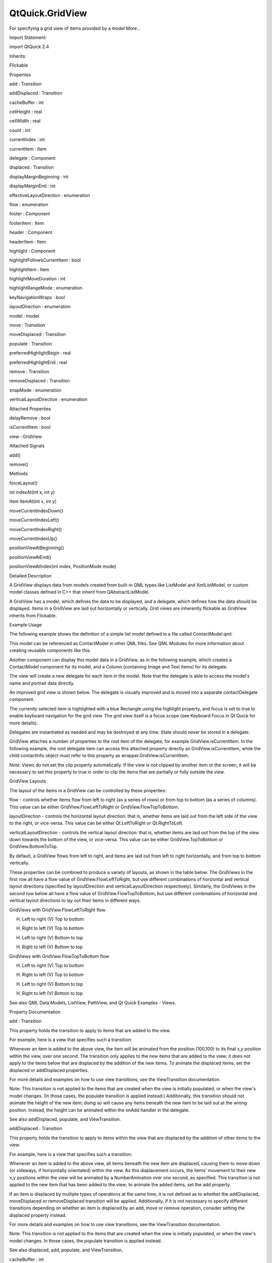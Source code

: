 QtQuick.GridView
================

.. raw:: html

   <p>

For specifying a grid view of items provided by a model More...

.. raw:: html

   </p>

.. raw:: html

   <!-- @@@GridView -->

.. raw:: html

   <table class="alignedsummary">

.. raw:: html

   <tr>

.. raw:: html

   <td class="memItemLeft rightAlign topAlign">

Import Statement:

.. raw:: html

   </td>

.. raw:: html

   <td class="memItemRight bottomAlign">

import QtQuick 2.4

.. raw:: html

   </td>

.. raw:: html

   </tr>

.. raw:: html

   <tr>

.. raw:: html

   <td class="memItemLeft rightAlign topAlign">

Inherits:

.. raw:: html

   </td>

.. raw:: html

   <td class="memItemRight bottomAlign">

.. raw:: html

   <p>

Flickable

.. raw:: html

   </p>

.. raw:: html

   </td>

.. raw:: html

   </tr>

.. raw:: html

   </table>

.. raw:: html

   <ul>

.. raw:: html

   </ul>

.. raw:: html

   <h2 id="properties">

Properties

.. raw:: html

   </h2>

.. raw:: html

   <ul>

.. raw:: html

   <li class="fn">

add : Transition

.. raw:: html

   </li>

.. raw:: html

   <li class="fn">

addDisplaced : Transition

.. raw:: html

   </li>

.. raw:: html

   <li class="fn">

cacheBuffer : int

.. raw:: html

   </li>

.. raw:: html

   <li class="fn">

cellHeight : real

.. raw:: html

   </li>

.. raw:: html

   <li class="fn">

cellWidth : real

.. raw:: html

   </li>

.. raw:: html

   <li class="fn">

count : int

.. raw:: html

   </li>

.. raw:: html

   <li class="fn">

currentIndex : int

.. raw:: html

   </li>

.. raw:: html

   <li class="fn">

currentItem : Item

.. raw:: html

   </li>

.. raw:: html

   <li class="fn">

delegate : Component

.. raw:: html

   </li>

.. raw:: html

   <li class="fn">

displaced : Transition

.. raw:: html

   </li>

.. raw:: html

   <li class="fn">

displayMarginBeginning : int

.. raw:: html

   </li>

.. raw:: html

   <li class="fn">

displayMarginEnd : int

.. raw:: html

   </li>

.. raw:: html

   <li class="fn">

effectiveLayoutDirection : enumeration

.. raw:: html

   </li>

.. raw:: html

   <li class="fn">

flow : enumeration

.. raw:: html

   </li>

.. raw:: html

   <li class="fn">

footer : Component

.. raw:: html

   </li>

.. raw:: html

   <li class="fn">

footerItem : Item

.. raw:: html

   </li>

.. raw:: html

   <li class="fn">

header : Component

.. raw:: html

   </li>

.. raw:: html

   <li class="fn">

headerItem : Item

.. raw:: html

   </li>

.. raw:: html

   <li class="fn">

highlight : Component

.. raw:: html

   </li>

.. raw:: html

   <li class="fn">

highlightFollowsCurrentItem : bool

.. raw:: html

   </li>

.. raw:: html

   <li class="fn">

highlightItem : Item

.. raw:: html

   </li>

.. raw:: html

   <li class="fn">

highlightMoveDuration : int

.. raw:: html

   </li>

.. raw:: html

   <li class="fn">

highlightRangeMode : enumeration

.. raw:: html

   </li>

.. raw:: html

   <li class="fn">

keyNavigationWraps : bool

.. raw:: html

   </li>

.. raw:: html

   <li class="fn">

layoutDirection : enumeration

.. raw:: html

   </li>

.. raw:: html

   <li class="fn">

model : model

.. raw:: html

   </li>

.. raw:: html

   <li class="fn">

move : Transition

.. raw:: html

   </li>

.. raw:: html

   <li class="fn">

moveDisplaced : Transition

.. raw:: html

   </li>

.. raw:: html

   <li class="fn">

populate : Transition

.. raw:: html

   </li>

.. raw:: html

   <li class="fn">

preferredHighlightBegin : real

.. raw:: html

   </li>

.. raw:: html

   <li class="fn">

preferredHighlightEnd : real

.. raw:: html

   </li>

.. raw:: html

   <li class="fn">

remove : Transition

.. raw:: html

   </li>

.. raw:: html

   <li class="fn">

removeDisplaced : Transition

.. raw:: html

   </li>

.. raw:: html

   <li class="fn">

snapMode : enumeration

.. raw:: html

   </li>

.. raw:: html

   <li class="fn">

verticalLayoutDirection : enumeration

.. raw:: html

   </li>

.. raw:: html

   </ul>

.. raw:: html

   <h2 id="attached-properties">

Attached Properties

.. raw:: html

   </h2>

.. raw:: html

   <ul>

.. raw:: html

   <li class="fn">

delayRemove : bool

.. raw:: html

   </li>

.. raw:: html

   <li class="fn">

isCurrentItem : bool

.. raw:: html

   </li>

.. raw:: html

   <li class="fn">

view : GridView

.. raw:: html

   </li>

.. raw:: html

   </ul>

.. raw:: html

   <h2 id="attached-signals">

Attached Signals

.. raw:: html

   </h2>

.. raw:: html

   <ul>

.. raw:: html

   <li class="fn">

add()

.. raw:: html

   </li>

.. raw:: html

   <li class="fn">

remove()

.. raw:: html

   </li>

.. raw:: html

   </ul>

.. raw:: html

   <h2 id="methods">

Methods

.. raw:: html

   </h2>

.. raw:: html

   <ul>

.. raw:: html

   <li class="fn">

forceLayout()

.. raw:: html

   </li>

.. raw:: html

   <li class="fn">

int indexAt(int x, int y)

.. raw:: html

   </li>

.. raw:: html

   <li class="fn">

Item itemAt(int x, int y)

.. raw:: html

   </li>

.. raw:: html

   <li class="fn">

moveCurrentIndexDown()

.. raw:: html

   </li>

.. raw:: html

   <li class="fn">

moveCurrentIndexLeft()

.. raw:: html

   </li>

.. raw:: html

   <li class="fn">

moveCurrentIndexRight()

.. raw:: html

   </li>

.. raw:: html

   <li class="fn">

moveCurrentIndexUp()

.. raw:: html

   </li>

.. raw:: html

   <li class="fn">

positionViewAtBeginning()

.. raw:: html

   </li>

.. raw:: html

   <li class="fn">

positionViewAtEnd()

.. raw:: html

   </li>

.. raw:: html

   <li class="fn">

positionViewAtIndex(int index, PositionMode mode)

.. raw:: html

   </li>

.. raw:: html

   </ul>

.. raw:: html

   <!-- $$$GridView-description -->

.. raw:: html

   <h2 id="details">

Detailed Description

.. raw:: html

   </h2>

.. raw:: html

   </p>

.. raw:: html

   <p>

A GridView displays data from models created from built-in QML types
like ListModel and XmlListModel, or custom model classes defined in C++
that inherit from QAbstractListModel.

.. raw:: html

   </p>

.. raw:: html

   <p>

A GridView has a model, which defines the data to be displayed, and a
delegate, which defines how the data should be displayed. Items in a
GridView are laid out horizontally or vertically. Grid views are
inherently flickable as GridView inherits from Flickable.

.. raw:: html

   </p>

.. raw:: html

   <h2 id="example-usage">

Example Usage

.. raw:: html

   </h2>

.. raw:: html

   <p>

The following example shows the definition of a simple list model
defined in a file called ContactModel.qml:

.. raw:: html

   </p>

.. raw:: html

   <pre class="qml">import QtQuick 2.0
   <span class="type">ListModel</span> {
   <span class="type">ListElement</span> {
   <span class="name">name</span>: <span class="string">&quot;Jim Williams&quot;</span>
   <span class="name">portrait</span>: <span class="string">&quot;pics/portrait.png&quot;</span>
   }
   <span class="type">ListElement</span> {
   <span class="name">name</span>: <span class="string">&quot;John Brown&quot;</span>
   <span class="name">portrait</span>: <span class="string">&quot;pics/portrait.png&quot;</span>
   }
   <span class="type">ListElement</span> {
   <span class="name">name</span>: <span class="string">&quot;Bill Smyth&quot;</span>
   <span class="name">portrait</span>: <span class="string">&quot;pics/portrait.png&quot;</span>
   }
   <span class="type">ListElement</span> {
   <span class="name">name</span>: <span class="string">&quot;Sam Wise&quot;</span>
   <span class="name">portrait</span>: <span class="string">&quot;pics/portrait.png&quot;</span>
   }
   }</pre>

.. raw:: html

   <p>

.. raw:: html

   </p>

.. raw:: html

   <p>

This model can be referenced as ContactModel in other QML files. See QML
Modules for more information about creating reusable components like
this.

.. raw:: html

   </p>

.. raw:: html

   <p>

Another component can display this model data in a GridView, as in the
following example, which creates a ContactModel component for its model,
and a Column (containing Image and Text items) for its delegate.

.. raw:: html

   </p>

.. raw:: html

   <pre class="qml">import QtQuick 2.0
   <span class="type"><a href="index.html">GridView</a></span> {
   <span class="name">width</span>: <span class="number">300</span>; <span class="name">height</span>: <span class="number">200</span>
   <span class="name">model</span>: <span class="name">ContactModel</span> {}
   <span class="name">delegate</span>: <span class="name">Column</span> {
   <span class="type"><a href="QtQuick.Image.md">Image</a></span> { <span class="name">source</span>: <span class="name">portrait</span>; <span class="name">anchors</span>.horizontalCenter: <span class="name">parent</span>.<span class="name">horizontalCenter</span> }
   <span class="type"><a href="QtQuick.Text.md">Text</a></span> { <span class="name">text</span>: <span class="name">name</span>; <span class="name">anchors</span>.horizontalCenter: <span class="name">parent</span>.<span class="name">horizontalCenter</span> }
   }
   }</pre>

.. raw:: html

   <p>

.. raw:: html

   </p>

.. raw:: html

   <p>

The view will create a new delegate for each item in the model. Note
that the delegate is able to access the model's name and portrait data
directly.

.. raw:: html

   </p>

.. raw:: html

   <p>

An improved grid view is shown below. The delegate is visually improved
and is moved into a separate contactDelegate component.

.. raw:: html

   </p>

.. raw:: html

   <pre class="qml"><span class="type"><a href="QtQuick.Rectangle.md">Rectangle</a></span> {
   <span class="name">width</span>: <span class="number">300</span>; <span class="name">height</span>: <span class="number">200</span>
   <span class="type">Component</span> {
   <span class="name">id</span>: <span class="name">contactDelegate</span>
   <span class="type"><a href="QtQuick.Item.md">Item</a></span> {
   <span class="name">width</span>: <span class="name">grid</span>.<span class="name">cellWidth</span>; <span class="name">height</span>: <span class="name">grid</span>.<span class="name">cellHeight</span>
   <span class="type"><a href="QtQuick.Column.md">Column</a></span> {
   <span class="name">anchors</span>.fill: <span class="name">parent</span>
   <span class="type"><a href="QtQuick.Image.md">Image</a></span> { <span class="name">source</span>: <span class="name">portrait</span>; <span class="name">anchors</span>.horizontalCenter: <span class="name">parent</span>.<span class="name">horizontalCenter</span> }
   <span class="type"><a href="QtQuick.Text.md">Text</a></span> { <span class="name">text</span>: <span class="name">name</span>; <span class="name">anchors</span>.horizontalCenter: <span class="name">parent</span>.<span class="name">horizontalCenter</span> }
   }
   }
   }
   <span class="type"><a href="index.html">GridView</a></span> {
   <span class="name">id</span>: <span class="name">grid</span>
   <span class="name">anchors</span>.fill: <span class="name">parent</span>
   <span class="name">cellWidth</span>: <span class="number">80</span>; <span class="name">cellHeight</span>: <span class="number">80</span>
   <span class="name">model</span>: <span class="name">ContactModel</span> {}
   <span class="name">delegate</span>: <span class="name">contactDelegate</span>
   <span class="name">highlight</span>: <span class="name">Rectangle</span> { <span class="name">color</span>: <span class="string">&quot;lightsteelblue&quot;</span>; <span class="name">radius</span>: <span class="number">5</span> }
   <span class="name">focus</span>: <span class="number">true</span>
   }
   }</pre>

.. raw:: html

   <p>

The currently selected item is highlighted with a blue Rectangle using
the highlight property, and focus is set to true to enable keyboard
navigation for the grid view. The grid view itself is a focus scope (see
Keyboard Focus in Qt Quick for more details).

.. raw:: html

   </p>

.. raw:: html

   <p>

Delegates are instantiated as needed and may be destroyed at any time.
State should never be stored in a delegate.

.. raw:: html

   </p>

.. raw:: html

   <p>

GridView attaches a number of properties to the root item of the
delegate, for example GridView.isCurrentItem. In the following example,
the root delegate item can access this attached property directly as
GridView.isCurrentItem, while the child contactInfo object must refer to
this property as wrapper.GridView.isCurrentItem.

.. raw:: html

   </p>

.. raw:: html

   <pre class="qml"><span class="type"><a href="index.html">GridView</a></span> {
   <span class="name">width</span>: <span class="number">300</span>; <span class="name">height</span>: <span class="number">200</span>
   <span class="name">cellWidth</span>: <span class="number">80</span>; <span class="name">cellHeight</span>: <span class="number">80</span>
   <span class="type">Component</span> {
   <span class="name">id</span>: <span class="name">contactsDelegate</span>
   <span class="type"><a href="QtQuick.Rectangle.md">Rectangle</a></span> {
   <span class="name">id</span>: <span class="name">wrapper</span>
   <span class="name">width</span>: <span class="number">80</span>
   <span class="name">height</span>: <span class="number">80</span>
   <span class="name">color</span>: <span class="name">GridView</span>.<span class="name">isCurrentItem</span> ? <span class="string">&quot;black&quot;</span> : <span class="string">&quot;red&quot;</span>
   <span class="type"><a href="QtQuick.Text.md">Text</a></span> {
   <span class="name">id</span>: <span class="name">contactInfo</span>
   <span class="name">text</span>: <span class="name">name</span> <span class="operator">+</span> <span class="string">&quot;: &quot;</span> <span class="operator">+</span> <span class="name">number</span>
   <span class="name">color</span>: <span class="name">wrapper</span>.<span class="name">GridView</span>.<span class="name">isCurrentItem</span> ? <span class="string">&quot;red&quot;</span> : <span class="string">&quot;black&quot;</span>
   }
   }
   }
   <span class="name">model</span>: <span class="name">ContactModel</span> {}
   <span class="name">delegate</span>: <span class="name">contactsDelegate</span>
   <span class="name">focus</span>: <span class="number">true</span>
   }</pre>

.. raw:: html

   <p>

Note: Views do not set the clip property automatically. If the view is
not clipped by another item or the screen, it will be necessary to set
this property to true in order to clip the items that are partially or
fully outside the view.

.. raw:: html

   </p>

.. raw:: html

   <h2 id="gridview-layouts">

GridView Layouts

.. raw:: html

   </h2>

.. raw:: html

   <p>

The layout of the items in a GridView can be controlled by these
properties:

.. raw:: html

   </p>

.. raw:: html

   <ul>

.. raw:: html

   <li>

flow - controls whether items flow from left to right (as a series of
rows) or from top to bottom (as a series of columns). This value can be
either GridView.FlowLeftToRight or GridView.FlowTopToBottom.

.. raw:: html

   </li>

.. raw:: html

   <li>

layoutDirection - controls the horizontal layout direction: that is,
whether items are laid out from the left side of the view to the right,
or vice-versa. This value can be either Qt.LeftToRight or
Qt.RightToLeft.

.. raw:: html

   </li>

.. raw:: html

   <li>

verticalLayoutDirection - controls the vertical layout direction: that
is, whether items are laid out from the top of the view down towards the
bottom of the view, or vice-versa. This value can be either
GridView.TopToBottom or GridView.BottomToTop.

.. raw:: html

   </li>

.. raw:: html

   </ul>

.. raw:: html

   <p>

By default, a GridView flows from left to right, and items are laid out
from left to right horizontally, and from top to bottom vertically.

.. raw:: html

   </p>

.. raw:: html

   <p>

These properties can be combined to produce a variety of layouts, as
shown in the table below. The GridViews in the first row all have a flow
value of GridView.FlowLeftToRight, but use different combinations of
horizontal and vertical layout directions (specified by layoutDirection
and verticalLayoutDirection respectively). Similarly, the GridViews in
the second row below all have a flow value of GridView.FlowTopToBottom,
but use different combinations of horizontal and vertical layout
directions to lay out their items in different ways.

.. raw:: html

   </p>

.. raw:: html

   <table class="generic">

.. raw:: html

   <thead>

.. raw:: html

   <tr class="qt-style">

.. raw:: html

   <th colspan="4" rowspan=" 1">

GridViews with GridView.FlowLeftToRight flow

.. raw:: html

   </th>

.. raw:: html

   </tr>

.. raw:: html

   </thead>

.. raw:: html

   <tr valign="top">

.. raw:: html

   <td>

(H) Left to right (V) Top to bottom

.. raw:: html

   <p class="centerAlign">

.. raw:: html

   </p>

.. raw:: html

   </td>

.. raw:: html

   <td>

(H) Right to left (V) Top to bottom

.. raw:: html

   <p class="centerAlign">

.. raw:: html

   </p>

.. raw:: html

   </td>

.. raw:: html

   <td>

(H) Left to right (V) Bottom to top

.. raw:: html

   <p class="centerAlign">

.. raw:: html

   </p>

.. raw:: html

   </td>

.. raw:: html

   <td>

(H) Right to left (V) Bottom to top

.. raw:: html

   <p class="centerAlign">

.. raw:: html

   </p>

.. raw:: html

   </td>

.. raw:: html

   </tr>

.. raw:: html

   <thead>

.. raw:: html

   <tr class="qt-style">

.. raw:: html

   <th colspan="4" rowspan=" 1">

GridViews with GridView.FlowTopToBottom flow

.. raw:: html

   </th>

.. raw:: html

   </tr>

.. raw:: html

   </thead>

.. raw:: html

   <tr valign="top">

.. raw:: html

   <td>

(H) Left to right (V) Top to bottom

.. raw:: html

   <p class="centerAlign">

.. raw:: html

   </p>

.. raw:: html

   </td>

.. raw:: html

   <td>

(H) Right to left (V) Top to bottom

.. raw:: html

   <p class="centerAlign">

.. raw:: html

   </p>

.. raw:: html

   </td>

.. raw:: html

   <td>

(H) Left to right (V) Bottom to top

.. raw:: html

   <p class="centerAlign">

.. raw:: html

   </p>

.. raw:: html

   </td>

.. raw:: html

   <td>

(H) Right to left (V) Bottom to top

.. raw:: html

   <p class="centerAlign">

.. raw:: html

   </p>

.. raw:: html

   </td>

.. raw:: html

   </tr>

.. raw:: html

   </table>

.. raw:: html

   <p>

See also QML Data Models, ListView, PathView, and Qt Quick Examples -
Views.

.. raw:: html

   </p>

.. raw:: html

   <!-- @@@GridView -->

.. raw:: html

   <h2>

Property Documentation

.. raw:: html

   </h2>

.. raw:: html

   <!-- $$$add -->

.. raw:: html

   <table class="qmlname">

.. raw:: html

   <tr valign="top" id="add-prop">

.. raw:: html

   <td class="tblQmlPropNode">

.. raw:: html

   <p>

add : Transition

.. raw:: html

   </p>

.. raw:: html

   </td>

.. raw:: html

   </tr>

.. raw:: html

   </table>

.. raw:: html

   <p>

This property holds the transition to apply to items that are added to
the view.

.. raw:: html

   </p>

.. raw:: html

   <p>

For example, here is a view that specifies such a transition:

.. raw:: html

   </p>

.. raw:: html

   <pre class="cpp">GridView {
   <span class="operator">.</span><span class="operator">.</span><span class="operator">.</span>
   add: Transition {
   NumberAnimation { properties: <span class="string">&quot;x,y&quot;</span>; from: <span class="number">100</span>; duration: <span class="number">1000</span> }
   }
   }</pre>

.. raw:: html

   <p>

Whenever an item is added to the above view, the item will be animated
from the position (100,100) to its final x,y position within the view,
over one second. The transition only applies to the new items that are
added to the view; it does not apply to the items below that are
displaced by the addition of the new items. To animate the displaced
items, set the displaced or addDisplaced properties.

.. raw:: html

   </p>

.. raw:: html

   <p>

For more details and examples on how to use view transitions, see the
ViewTransition documentation.

.. raw:: html

   </p>

.. raw:: html

   <p>

Note: This transition is not applied to the items that are created when
the view is initially populated, or when the view's model changes. (In
those cases, the populate transition is applied instead.) Additionally,
this transition should not animate the height of the new item; doing so
will cause any items beneath the new item to be laid out at the wrong
position. Instead, the height can be animated within the onAdd handler
in the delegate.

.. raw:: html

   </p>

.. raw:: html

   <p>

See also addDisplaced, populate, and ViewTransition.

.. raw:: html

   </p>

.. raw:: html

   <!-- @@@add -->

.. raw:: html

   <table class="qmlname">

.. raw:: html

   <tr valign="top" id="addDisplaced-prop">

.. raw:: html

   <td class="tblQmlPropNode">

.. raw:: html

   <p>

addDisplaced : Transition

.. raw:: html

   </p>

.. raw:: html

   </td>

.. raw:: html

   </tr>

.. raw:: html

   </table>

.. raw:: html

   <p>

This property holds the transition to apply to items within the view
that are displaced by the addition of other items to the view.

.. raw:: html

   </p>

.. raw:: html

   <p>

For example, here is a view that specifies such a transition:

.. raw:: html

   </p>

.. raw:: html

   <pre class="cpp">GridView {
   <span class="operator">.</span><span class="operator">.</span><span class="operator">.</span>
   addDisplaced: Transition {
   NumberAnimation { properties: <span class="string">&quot;x,y&quot;</span>; duration: <span class="number">1000</span> }
   }
   }</pre>

.. raw:: html

   <p>

Whenever an item is added to the above view, all items beneath the new
item are displaced, causing them to move down (or sideways, if
horizontally orientated) within the view. As this displacement occurs,
the items' movement to their new x,y positions within the view will be
animated by a NumberAnimation over one second, as specified. This
transition is not applied to the new item that has been added to the
view; to animate the added items, set the add property.

.. raw:: html

   </p>

.. raw:: html

   <p>

If an item is displaced by multiple types of operations at the same
time, it is not defined as to whether the addDisplaced, moveDisplaced or
removeDisplaced transition will be applied. Additionally, if it is not
necessary to specify different transitions depending on whether an item
is displaced by an add, move or remove operation, consider setting the
displaced property instead.

.. raw:: html

   </p>

.. raw:: html

   <p>

For more details and examples on how to use view transitions, see the
ViewTransition documentation.

.. raw:: html

   </p>

.. raw:: html

   <p>

Note: This transition is not applied to the items that are created when
the view is initially populated, or when the view's model changes. In
those cases, the populate transition is applied instead.

.. raw:: html

   </p>

.. raw:: html

   <p>

See also displaced, add, populate, and ViewTransition.

.. raw:: html

   </p>

.. raw:: html

   <!-- @@@addDisplaced -->

.. raw:: html

   <table class="qmlname">

.. raw:: html

   <tr valign="top" id="cacheBuffer-prop">

.. raw:: html

   <td class="tblQmlPropNode">

.. raw:: html

   <p>

cacheBuffer : int

.. raw:: html

   </p>

.. raw:: html

   </td>

.. raw:: html

   </tr>

.. raw:: html

   </table>

.. raw:: html

   <p>

This property determines whether delegates are retained outside the
visible area of the view.

.. raw:: html

   </p>

.. raw:: html

   <p>

If this value is greater than zero, the view may keep as many delegates
instantiated as will fit within the buffer specified. For example, if in
a vertical view the delegate is 20 pixels high, there are 3 columns and
cacheBuffer is set to 40, then up to 6 delegates above and 6 delegates
below the visible area may be created/retained. The buffered delegates
are created asynchronously, allowing creation to occur across multiple
frames and reducing the likelihood of skipping frames. In order to
improve painting performance delegates outside the visible area are not
painted.

.. raw:: html

   </p>

.. raw:: html

   <p>

The default value of this property is platform dependent, but will
usually be a value greater than zero. Negative values are ignored.

.. raw:: html

   </p>

.. raw:: html

   <p>

Note that cacheBuffer is not a pixel buffer - it only maintains
additional instantiated delegates.

.. raw:: html

   </p>

.. raw:: html

   <p>

Setting this value can make scrolling the list smoother at the expense
of additional memory usage. It is not a substitute for creating
efficient delegates; the fewer objects and bindings in a delegate, the
faster a view may be scrolled.

.. raw:: html

   </p>

.. raw:: html

   <p>

The cacheBuffer operates outside of any display margins specified by
displayMarginBeginning or displayMarginEnd.

.. raw:: html

   </p>

.. raw:: html

   <!-- @@@cacheBuffer -->

.. raw:: html

   <table class="qmlname">

.. raw:: html

   <tr valign="top" id="cellHeight-prop">

.. raw:: html

   <td class="tblQmlPropNode">

.. raw:: html

   <p>

cellHeight : real

.. raw:: html

   </p>

.. raw:: html

   </td>

.. raw:: html

   </tr>

.. raw:: html

   </table>

.. raw:: html

   <p>

These properties holds the width and height of each cell in the grid.

.. raw:: html

   </p>

.. raw:: html

   <p>

The default cell size is 100x100.

.. raw:: html

   </p>

.. raw:: html

   <!-- @@@cellHeight -->

.. raw:: html

   <table class="qmlname">

.. raw:: html

   <tr valign="top" id="cellWidth-prop">

.. raw:: html

   <td class="tblQmlPropNode">

.. raw:: html

   <p>

cellWidth : real

.. raw:: html

   </p>

.. raw:: html

   </td>

.. raw:: html

   </tr>

.. raw:: html

   </table>

.. raw:: html

   <p>

These properties holds the width and height of each cell in the grid.

.. raw:: html

   </p>

.. raw:: html

   <p>

The default cell size is 100x100.

.. raw:: html

   </p>

.. raw:: html

   <!-- @@@cellWidth -->

.. raw:: html

   <table class="qmlname">

.. raw:: html

   <tr valign="top" id="count-prop">

.. raw:: html

   <td class="tblQmlPropNode">

.. raw:: html

   <p>

count : int

.. raw:: html

   </p>

.. raw:: html

   </td>

.. raw:: html

   </tr>

.. raw:: html

   </table>

.. raw:: html

   <p>

This property holds the number of items in the view.

.. raw:: html

   </p>

.. raw:: html

   <!-- @@@count -->

.. raw:: html

   <table class="qmlname">

.. raw:: html

   <tr valign="top" id="currentIndex-prop">

.. raw:: html

   <td class="tblQmlPropNode">

.. raw:: html

   <p>

currentIndex : int

.. raw:: html

   </p>

.. raw:: html

   </td>

.. raw:: html

   </tr>

.. raw:: html

   </table>

.. raw:: html

   <p>

The currentIndex property holds the index of the current item, and
currentItem holds the current item. Setting the currentIndex to -1 will
clear the highlight and set currentItem to null.

.. raw:: html

   </p>

.. raw:: html

   <p>

If highlightFollowsCurrentItem is true, setting either of these
properties will smoothly scroll the GridView so that the current item
becomes visible.

.. raw:: html

   </p>

.. raw:: html

   <p>

Note that the position of the current item may only be approximate until
it becomes visible in the view.

.. raw:: html

   </p>

.. raw:: html

   <!-- @@@currentIndex -->

.. raw:: html

   <table class="qmlname">

.. raw:: html

   <tr valign="top" id="currentItem-prop">

.. raw:: html

   <td class="tblQmlPropNode">

.. raw:: html

   <p>

currentItem : Item

.. raw:: html

   </p>

.. raw:: html

   </td>

.. raw:: html

   </tr>

.. raw:: html

   </table>

.. raw:: html

   <p>

The currentIndex property holds the index of the current item, and
currentItem holds the current item. Setting the currentIndex to -1 will
clear the highlight and set currentItem to null.

.. raw:: html

   </p>

.. raw:: html

   <p>

If highlightFollowsCurrentItem is true, setting either of these
properties will smoothly scroll the GridView so that the current item
becomes visible.

.. raw:: html

   </p>

.. raw:: html

   <p>

Note that the position of the current item may only be approximate until
it becomes visible in the view.

.. raw:: html

   </p>

.. raw:: html

   <!-- @@@currentItem -->

.. raw:: html

   <table class="qmlname">

.. raw:: html

   <tr valign="top" id="delegate-prop">

.. raw:: html

   <td class="tblQmlPropNode">

.. raw:: html

   <p>

delegate : Component

.. raw:: html

   </p>

.. raw:: html

   </td>

.. raw:: html

   </tr>

.. raw:: html

   </table>

.. raw:: html

   <p>

The delegate provides a template defining each item instantiated by the
view. The index is exposed as an accessible index property. Properties
of the model are also available depending upon the type of Data Model.

.. raw:: html

   </p>

.. raw:: html

   <p>

The number of objects and bindings in the delegate has a direct effect
on the flicking performance of the view. If at all possible, place
functionality that is not needed for the normal display of the delegate
in a Loader which can load additional components when needed.

.. raw:: html

   </p>

.. raw:: html

   <p>

The item size of the GridView is determined by cellHeight and cellWidth.
It will not resize the items based on the size of the root item in the
delegate.

.. raw:: html

   </p>

.. raw:: html

   <p>

The default stacking order of delegate instances is 1.

.. raw:: html

   </p>

.. raw:: html

   <p>

Note: Delegates are instantiated as needed and may be destroyed at any
time. State should never be stored in a delegate.

.. raw:: html

   </p>

.. raw:: html

   <!-- @@@delegate -->

.. raw:: html

   <table class="qmlname">

.. raw:: html

   <tr valign="top" id="displaced-prop">

.. raw:: html

   <td class="tblQmlPropNode">

.. raw:: html

   <p>

displaced : Transition

.. raw:: html

   </p>

.. raw:: html

   </td>

.. raw:: html

   </tr>

.. raw:: html

   </table>

.. raw:: html

   <p>

This property holds the generic transition to apply to items that have
been displaced by any model operation that affects the view.

.. raw:: html

   </p>

.. raw:: html

   <p>

This is a convenience for specifying a generic transition for items that
are displaced by add, move or remove operations, without having to
specify the individual addDisplaced, moveDisplaced and removeDisplaced
properties. For example, here is a view that specifies a displaced
transition:

.. raw:: html

   </p>

.. raw:: html

   <pre class="cpp">GridView {
   <span class="operator">.</span><span class="operator">.</span><span class="operator">.</span>
   displaced: Transition {
   NumberAnimation { properties: <span class="string">&quot;x,y&quot;</span>; duration: <span class="number">1000</span> }
   }
   }</pre>

.. raw:: html

   <p>

When any item is added, moved or removed within the above view, the
items below it are displaced, causing them to move down (or sideways, if
horizontally orientated) within the view. As this displacement occurs,
the items' movement to their new x,y positions within the view will be
animated by a NumberAnimation over one second, as specified.

.. raw:: html

   </p>

.. raw:: html

   <p>

If a view specifies this generic displaced transition as well as a
specific addDisplaced, moveDisplaced or removeDisplaced transition, the
more specific transition will be used instead of the generic displaced
transition when the relevant operation occurs, providing that the more
specific transition has not been disabled (by setting enabled to false).
If it has indeed been disabled, the generic displaced transition is
applied instead.

.. raw:: html

   </p>

.. raw:: html

   <p>

For more details and examples on how to use view transitions, see the
ViewTransition documentation.

.. raw:: html

   </p>

.. raw:: html

   <p>

See also addDisplaced, moveDisplaced, removeDisplaced, and
ViewTransition.

.. raw:: html

   </p>

.. raw:: html

   <!-- @@@displaced -->

.. raw:: html

   <table class="qmlname">

.. raw:: html

   <tr valign="top" id="displayMarginBeginning-prop">

.. raw:: html

   <td class="tblQmlPropNode">

.. raw:: html

   <p>

displayMarginBeginning : int

.. raw:: html

   </p>

.. raw:: html

   </td>

.. raw:: html

   </tr>

.. raw:: html

   </table>

.. raw:: html

   <p>

This property allows delegates to be displayed outside of the view
geometry.

.. raw:: html

   </p>

.. raw:: html

   <p>

If this value is non-zero, the view will create extra delegates before
the start of the view, or after the end. The view will create as many
delegates as it can fit into the pixel size specified.

.. raw:: html

   </p>

.. raw:: html

   <p>

For example, if in a vertical view the delegate is 20 pixels high, there
are 3 columns, and displayMarginBeginning and displayMarginEnd are both
set to 40, then 6 delegates above and 6 delegates below will be created
and shown.

.. raw:: html

   </p>

.. raw:: html

   <p>

The default value is 0.

.. raw:: html

   </p>

.. raw:: html

   <p>

This property is meant for allowing certain UI configurations, and not
as a performance optimization. If you wish to create delegates outside
of the view geometry for performance reasons, you probably want to use
the cacheBuffer property instead.

.. raw:: html

   </p>

.. raw:: html

   <p>

This QML property was introduced in QtQuick 2.3.

.. raw:: html

   </p>

.. raw:: html

   <!-- @@@displayMarginBeginning -->

.. raw:: html

   <table class="qmlname">

.. raw:: html

   <tr valign="top" id="displayMarginEnd-prop">

.. raw:: html

   <td class="tblQmlPropNode">

.. raw:: html

   <p>

displayMarginEnd : int

.. raw:: html

   </p>

.. raw:: html

   </td>

.. raw:: html

   </tr>

.. raw:: html

   </table>

.. raw:: html

   <p>

This property allows delegates to be displayed outside of the view
geometry.

.. raw:: html

   </p>

.. raw:: html

   <p>

If this value is non-zero, the view will create extra delegates before
the start of the view, or after the end. The view will create as many
delegates as it can fit into the pixel size specified.

.. raw:: html

   </p>

.. raw:: html

   <p>

For example, if in a vertical view the delegate is 20 pixels high, there
are 3 columns, and displayMarginBeginning and displayMarginEnd are both
set to 40, then 6 delegates above and 6 delegates below will be created
and shown.

.. raw:: html

   </p>

.. raw:: html

   <p>

The default value is 0.

.. raw:: html

   </p>

.. raw:: html

   <p>

This property is meant for allowing certain UI configurations, and not
as a performance optimization. If you wish to create delegates outside
of the view geometry for performance reasons, you probably want to use
the cacheBuffer property instead.

.. raw:: html

   </p>

.. raw:: html

   <p>

This QML property was introduced in QtQuick 2.3.

.. raw:: html

   </p>

.. raw:: html

   <!-- @@@displayMarginEnd -->

.. raw:: html

   <table class="qmlname">

.. raw:: html

   <tr valign="top" id="effectiveLayoutDirection-prop">

.. raw:: html

   <td class="tblQmlPropNode">

.. raw:: html

   <p>

effectiveLayoutDirection : enumeration

.. raw:: html

   </p>

.. raw:: html

   </td>

.. raw:: html

   </tr>

.. raw:: html

   </table>

.. raw:: html

   <p>

This property holds the effective layout direction of the grid.

.. raw:: html

   </p>

.. raw:: html

   <p>

When using the attached property LayoutMirroring::enabled for locale
layouts, the visual layout direction of the grid will be mirrored.
However, the property layoutDirection will remain unchanged.

.. raw:: html

   </p>

.. raw:: html

   <p>

See also GridView::layoutDirection and LayoutMirroring.

.. raw:: html

   </p>

.. raw:: html

   <!-- @@@effectiveLayoutDirection -->

.. raw:: html

   <table class="qmlname">

.. raw:: html

   <tr valign="top" id="flow-prop">

.. raw:: html

   <td class="tblQmlPropNode">

.. raw:: html

   <p>

flow : enumeration

.. raw:: html

   </p>

.. raw:: html

   </td>

.. raw:: html

   </tr>

.. raw:: html

   </table>

.. raw:: html

   <p>

This property holds the flow of the grid.

.. raw:: html

   </p>

.. raw:: html

   <p>

Possible values:

.. raw:: html

   </p>

.. raw:: html

   <ul>

.. raw:: html

   <li>

GridView.FlowLeftToRight (default) - Items are laid out from left to
right, and the view scrolls vertically

.. raw:: html

   </li>

.. raw:: html

   <li>

GridView.FlowTopToBottom - Items are laid out from top to bottom, and
the view scrolls horizontally

.. raw:: html

   </li>

.. raw:: html

   </ul>

.. raw:: html

   <!-- @@@flow -->

.. raw:: html

   <table class="qmlname">

.. raw:: html

   <tr valign="top" id="footer-prop">

.. raw:: html

   <td class="tblQmlPropNode">

.. raw:: html

   <p>

footer : Component

.. raw:: html

   </p>

.. raw:: html

   </td>

.. raw:: html

   </tr>

.. raw:: html

   </table>

.. raw:: html

   <p>

This property holds the component to use as the footer.

.. raw:: html

   </p>

.. raw:: html

   <p>

An instance of the footer component is created for each view. The footer
is positioned at the end of the view, after any items. The default
stacking order of the footer is 1.

.. raw:: html

   </p>

.. raw:: html

   <p>

See also header and footerItem.

.. raw:: html

   </p>

.. raw:: html

   <!-- @@@footer -->

.. raw:: html

   <table class="qmlname">

.. raw:: html

   <tr valign="top" id="footerItem-prop">

.. raw:: html

   <td class="tblQmlPropNode">

.. raw:: html

   <p>

footerItem : Item

.. raw:: html

   </p>

.. raw:: html

   </td>

.. raw:: html

   </tr>

.. raw:: html

   </table>

.. raw:: html

   <p>

This holds the footer item created from the footer component.

.. raw:: html

   </p>

.. raw:: html

   <p>

An instance of the footer component is created for each view. The footer
is positioned at the end of the view, after any items. The default
stacking order of the footer is 1.

.. raw:: html

   </p>

.. raw:: html

   <p>

See also footer and headerItem.

.. raw:: html

   </p>

.. raw:: html

   <!-- @@@footerItem -->

.. raw:: html

   <table class="qmlname">

.. raw:: html

   <tr valign="top" id="header-prop">

.. raw:: html

   <td class="tblQmlPropNode">

.. raw:: html

   <p>

header : Component

.. raw:: html

   </p>

.. raw:: html

   </td>

.. raw:: html

   </tr>

.. raw:: html

   </table>

.. raw:: html

   <p>

This property holds the component to use as the header.

.. raw:: html

   </p>

.. raw:: html

   <p>

An instance of the header component is created for each view. The header
is positioned at the beginning of the view, before any items. The
default stacking order of the header is 1.

.. raw:: html

   </p>

.. raw:: html

   <p>

See also footer and headerItem.

.. raw:: html

   </p>

.. raw:: html

   <!-- @@@header -->

.. raw:: html

   <table class="qmlname">

.. raw:: html

   <tr valign="top" id="headerItem-prop">

.. raw:: html

   <td class="tblQmlPropNode">

.. raw:: html

   <p>

headerItem : Item

.. raw:: html

   </p>

.. raw:: html

   </td>

.. raw:: html

   </tr>

.. raw:: html

   </table>

.. raw:: html

   <p>

This holds the header item created from the header component.

.. raw:: html

   </p>

.. raw:: html

   <p>

An instance of the header component is created for each view. The header
is positioned at the beginning of the view, before any items. The
default stacking order of the header is 1.

.. raw:: html

   </p>

.. raw:: html

   <p>

See also header and footerItem.

.. raw:: html

   </p>

.. raw:: html

   <!-- @@@headerItem -->

.. raw:: html

   <table class="qmlname">

.. raw:: html

   <tr valign="top" id="highlight-prop">

.. raw:: html

   <td class="tblQmlPropNode">

.. raw:: html

   <p>

highlight : Component

.. raw:: html

   </p>

.. raw:: html

   </td>

.. raw:: html

   </tr>

.. raw:: html

   </table>

.. raw:: html

   <p>

This property holds the component to use as the highlight.

.. raw:: html

   </p>

.. raw:: html

   <p>

An instance of the highlight component is created for each view. The
geometry of the resulting component instance will be managed by the view
so as to stay with the current item, unless the
highlightFollowsCurrentItem property is false. The default stacking
order of the highlight item is 0.

.. raw:: html

   </p>

.. raw:: html

   <p>

See also highlightItem and highlightFollowsCurrentItem.

.. raw:: html

   </p>

.. raw:: html

   <!-- @@@highlight -->

.. raw:: html

   <table class="qmlname">

.. raw:: html

   <tr valign="top" id="highlightFollowsCurrentItem-prop">

.. raw:: html

   <td class="tblQmlPropNode">

.. raw:: html

   <p>

highlightFollowsCurrentItem : bool

.. raw:: html

   </p>

.. raw:: html

   </td>

.. raw:: html

   </tr>

.. raw:: html

   </table>

.. raw:: html

   <p>

This property sets whether the highlight is managed by the view.

.. raw:: html

   </p>

.. raw:: html

   <p>

If this property is true (the default value), the highlight is moved
smoothly to follow the current item. Otherwise, the highlight is not
moved by the view, and any movement must be implemented by the
highlight.

.. raw:: html

   </p>

.. raw:: html

   <p>

Here is a highlight with its motion defined by a SpringAnimation item:

.. raw:: html

   </p>

.. raw:: html

   <pre class="qml"><span class="type">Component</span> {
   <span class="name">id</span>: <span class="name">highlight</span>
   <span class="type"><a href="QtQuick.Rectangle.md">Rectangle</a></span> {
   <span class="name">width</span>: <span class="name">view</span>.<span class="name">cellWidth</span>; <span class="name">height</span>: <span class="name">view</span>.<span class="name">cellHeight</span>
   <span class="name">color</span>: <span class="string">&quot;lightsteelblue&quot;</span>; <span class="name">radius</span>: <span class="number">5</span>
   <span class="name">x</span>: <span class="name">view</span>.<span class="name">currentItem</span>.<span class="name">x</span>
   <span class="name">y</span>: <span class="name">view</span>.<span class="name">currentItem</span>.<span class="name">y</span>
   Behavior on <span class="name">x</span> { <span class="type"><a href="QtQuick.SpringAnimation.md">SpringAnimation</a></span> { <span class="name">spring</span>: <span class="number">3</span>; <span class="name">damping</span>: <span class="number">0.2</span> } }
   Behavior on <span class="name">y</span> { <span class="type"><a href="QtQuick.SpringAnimation.md">SpringAnimation</a></span> { <span class="name">spring</span>: <span class="number">3</span>; <span class="name">damping</span>: <span class="number">0.2</span> } }
   }
   }
   <span class="type"><a href="index.html">GridView</a></span> {
   <span class="name">id</span>: <span class="name">view</span>
   <span class="name">width</span>: <span class="number">300</span>; <span class="name">height</span>: <span class="number">200</span>
   <span class="name">cellWidth</span>: <span class="number">80</span>; <span class="name">cellHeight</span>: <span class="number">80</span>
   <span class="name">model</span>: <span class="name">ContactModel</span> {}
   <span class="name">delegate</span>: <span class="name">Column</span> {
   <span class="type"><a href="QtQuick.Image.md">Image</a></span> { <span class="name">source</span>: <span class="name">portrait</span>; <span class="name">anchors</span>.horizontalCenter: <span class="name">parent</span>.<span class="name">horizontalCenter</span> }
   <span class="type"><a href="QtQuick.Text.md">Text</a></span> { <span class="name">text</span>: <span class="name">name</span>; <span class="name">anchors</span>.horizontalCenter: <span class="name">parent</span>.<span class="name">horizontalCenter</span> }
   }
   <span class="name">highlight</span>: <span class="name">highlight</span>
   <span class="name">highlightFollowsCurrentItem</span>: <span class="number">false</span>
   <span class="name">focus</span>: <span class="number">true</span>
   }</pre>

.. raw:: html

   <!-- @@@highlightFollowsCurrentItem -->

.. raw:: html

   <table class="qmlname">

.. raw:: html

   <tr valign="top" id="highlightItem-prop">

.. raw:: html

   <td class="tblQmlPropNode">

.. raw:: html

   <p>

highlightItem : Item

.. raw:: html

   </p>

.. raw:: html

   </td>

.. raw:: html

   </tr>

.. raw:: html

   </table>

.. raw:: html

   <p>

This holds the highlight item created from the highlight component.

.. raw:: html

   </p>

.. raw:: html

   <p>

The highlightItem is managed by the view unless
highlightFollowsCurrentItem is set to false. The default stacking order
of the highlight item is 0.

.. raw:: html

   </p>

.. raw:: html

   <p>

See also highlight and highlightFollowsCurrentItem.

.. raw:: html

   </p>

.. raw:: html

   <!-- @@@highlightItem -->

.. raw:: html

   <table class="qmlname">

.. raw:: html

   <tr valign="top" id="highlightMoveDuration-prop">

.. raw:: html

   <td class="tblQmlPropNode">

.. raw:: html

   <p>

highlightMoveDuration : int

.. raw:: html

   </p>

.. raw:: html

   </td>

.. raw:: html

   </tr>

.. raw:: html

   </table>

.. raw:: html

   <p>

This property holds the move animation duration of the highlight
delegate.

.. raw:: html

   </p>

.. raw:: html

   <p>

highlightFollowsCurrentItem must be true for this property to have
effect.

.. raw:: html

   </p>

.. raw:: html

   <p>

The default value for the duration is 150ms.

.. raw:: html

   </p>

.. raw:: html

   <p>

See also highlightFollowsCurrentItem.

.. raw:: html

   </p>

.. raw:: html

   <!-- @@@highlightMoveDuration -->

.. raw:: html

   <table class="qmlname">

.. raw:: html

   <tr valign="top" id="highlightRangeMode-prop">

.. raw:: html

   <td class="tblQmlPropNode">

.. raw:: html

   <p>

highlightRangeMode : enumeration

.. raw:: html

   </p>

.. raw:: html

   </td>

.. raw:: html

   </tr>

.. raw:: html

   </table>

.. raw:: html

   <p>

These properties define the preferred range of the highlight (for the
current item) within the view. The preferredHighlightBegin value must be
less than the preferredHighlightEnd value.

.. raw:: html

   </p>

.. raw:: html

   <p>

These properties affect the position of the current item when the view
is scrolled. For example, if the currently selected item should stay in
the middle of the view when it is scrolled, set the
preferredHighlightBegin and preferredHighlightEnd values to the top and
bottom coordinates of where the middle item would be. If the currentItem
is changed programmatically, the view will automatically scroll so that
the current item is in the middle of the view. Furthermore, the behavior
of the current item index will occur whether or not a highlight exists.

.. raw:: html

   </p>

.. raw:: html

   <p>

Valid values for highlightRangeMode are:

.. raw:: html

   </p>

.. raw:: html

   <ul>

.. raw:: html

   <li>

GridView.ApplyRange - the view attempts to maintain the highlight within
the range. However, the highlight can move outside of the range at the
ends of the view or due to mouse interaction.

.. raw:: html

   </li>

.. raw:: html

   <li>

GridView.StrictlyEnforceRange - the highlight never moves outside of the
range. The current item changes if a keyboard or mouse action would
cause the highlight to move outside of the range.

.. raw:: html

   </li>

.. raw:: html

   <li>

GridView.NoHighlightRange - this is the default value.

.. raw:: html

   </li>

.. raw:: html

   </ul>

.. raw:: html

   <!-- @@@highlightRangeMode -->

.. raw:: html

   <table class="qmlname">

.. raw:: html

   <tr valign="top" id="keyNavigationWraps-prop">

.. raw:: html

   <td class="tblQmlPropNode">

.. raw:: html

   <p>

keyNavigationWraps : bool

.. raw:: html

   </p>

.. raw:: html

   </td>

.. raw:: html

   </tr>

.. raw:: html

   </table>

.. raw:: html

   <p>

This property holds whether the grid wraps key navigation

.. raw:: html

   </p>

.. raw:: html

   <p>

If this is true, key navigation that would move the current item
selection past one end of the view instead wraps around and moves the
selection to the other end of the view.

.. raw:: html

   </p>

.. raw:: html

   <p>

By default, key navigation is not wrapped.

.. raw:: html

   </p>

.. raw:: html

   <!-- @@@keyNavigationWraps -->

.. raw:: html

   <table class="qmlname">

.. raw:: html

   <tr valign="top" id="layoutDirection-prop">

.. raw:: html

   <td class="tblQmlPropNode">

.. raw:: html

   <p>

layoutDirection : enumeration

.. raw:: html

   </p>

.. raw:: html

   </td>

.. raw:: html

   </tr>

.. raw:: html

   </table>

.. raw:: html

   <p>

This property holds the layout direction of the grid.

.. raw:: html

   </p>

.. raw:: html

   <p>

Possible values:

.. raw:: html

   </p>

.. raw:: html

   <ul>

.. raw:: html

   <li>

Qt.LeftToRight (default) - Items will be laid out starting in the top,
left corner. The flow is dependent on the GridView::flow property.

.. raw:: html

   </li>

.. raw:: html

   <li>

Qt.RightToLeft - Items will be laid out starting in the top, right
corner. The flow is dependent on the GridView::flow property.

.. raw:: html

   </li>

.. raw:: html

   </ul>

.. raw:: html

   <p>

Note: If GridView::flow is set to GridView.FlowLeftToRight, this is not
to be confused if GridView::layoutDirection is set to Qt.RightToLeft.
The GridView.FlowLeftToRight flow value simply indicates that the flow
is horizontal.

.. raw:: html

   </p>

.. raw:: html

   <p>

See also GridView::effectiveLayoutDirection and
GridView::verticalLayoutDirection.

.. raw:: html

   </p>

.. raw:: html

   <!-- @@@layoutDirection -->

.. raw:: html

   <table class="qmlname">

.. raw:: html

   <tr valign="top" id="model-prop">

.. raw:: html

   <td class="tblQmlPropNode">

.. raw:: html

   <p>

model : model

.. raw:: html

   </p>

.. raw:: html

   </td>

.. raw:: html

   </tr>

.. raw:: html

   </table>

.. raw:: html

   <p>

This property holds the model providing data for the grid.

.. raw:: html

   </p>

.. raw:: html

   <p>

The model provides the set of data that is used to create the items in
the view. Models can be created directly in QML using ListModel,
XmlListModel or VisualItemModel, or provided by C++ model classes. If a
C++ model class is used, it must be a subclass of QAbstractItemModel or
a simple list.

.. raw:: html

   </p>

.. raw:: html

   <p>

See also Data Models.

.. raw:: html

   </p>

.. raw:: html

   <!-- @@@model -->

.. raw:: html

   <table class="qmlname">

.. raw:: html

   <tr valign="top" id="move-prop">

.. raw:: html

   <td class="tblQmlPropNode">

.. raw:: html

   <p>

move : Transition

.. raw:: html

   </p>

.. raw:: html

   </td>

.. raw:: html

   </tr>

.. raw:: html

   </table>

.. raw:: html

   <p>

This property holds the transition to apply to items in the view that
are being moved due to a move operation in the view's model.

.. raw:: html

   </p>

.. raw:: html

   <p>

For example, here is a view that specifies such a transition:

.. raw:: html

   </p>

.. raw:: html

   <pre class="cpp">GridView {
   <span class="operator">.</span><span class="operator">.</span><span class="operator">.</span>
   move: Transition {
   NumberAnimation { properties: <span class="string">&quot;x,y&quot;</span>; duration: <span class="number">1000</span> }
   }
   }</pre>

.. raw:: html

   <p>

Whenever the model performs a move operation to move a particular set of
indexes, the respective items in the view will be animated to their new
positions in the view over one second. The transition only applies to
the items that are the subject of the move operation in the model; it
does not apply to items below them that are displaced by the move
operation. To animate the displaced items, set the displaced or
moveDisplaced properties.

.. raw:: html

   </p>

.. raw:: html

   <p>

For more details and examples on how to use view transitions, see the
ViewTransition documentation.

.. raw:: html

   </p>

.. raw:: html

   <p>

See also moveDisplaced and ViewTransition.

.. raw:: html

   </p>

.. raw:: html

   <!-- @@@move -->

.. raw:: html

   <table class="qmlname">

.. raw:: html

   <tr valign="top" id="moveDisplaced-prop">

.. raw:: html

   <td class="tblQmlPropNode">

.. raw:: html

   <p>

moveDisplaced : Transition

.. raw:: html

   </p>

.. raw:: html

   </td>

.. raw:: html

   </tr>

.. raw:: html

   </table>

.. raw:: html

   <p>

This property holds the transition to apply to items that are displaced
by a move operation in the view's model.

.. raw:: html

   </p>

.. raw:: html

   <p>

For example, here is a view that specifies such a transition:

.. raw:: html

   </p>

.. raw:: html

   <pre class="cpp">GridView {
   <span class="operator">.</span><span class="operator">.</span><span class="operator">.</span>
   moveDisplaced: Transition {
   NumberAnimation { properties: <span class="string">&quot;x,y&quot;</span>; duration: <span class="number">1000</span> }
   }
   }</pre>

.. raw:: html

   <p>

Whenever the model performs a move operation to move a particular set of
indexes, the items between the source and destination indexes of the
move operation are displaced, causing them to move upwards or downwards
(or sideways, if horizontally orientated) within the view. As this
displacement occurs, the items' movement to their new x,y positions
within the view will be animated by a NumberAnimation over one second,
as specified. This transition is not applied to the items that are the
actual subjects of the move operation; to animate the moved items, set
the move property.

.. raw:: html

   </p>

.. raw:: html

   <p>

If an item is displaced by multiple types of operations at the same
time, it is not defined as to whether the addDisplaced, moveDisplaced or
removeDisplaced transition will be applied. Additionally, if it is not
necessary to specify different transitions depending on whether an item
is displaced by an add, move or remove operation, consider setting the
displaced property instead.

.. raw:: html

   </p>

.. raw:: html

   <p>

For more details and examples on how to use view transitions, see the
ViewTransition documentation.

.. raw:: html

   </p>

.. raw:: html

   <p>

See also displaced, move, and ViewTransition.

.. raw:: html

   </p>

.. raw:: html

   <!-- @@@moveDisplaced -->

.. raw:: html

   <table class="qmlname">

.. raw:: html

   <tr valign="top" id="populate-prop">

.. raw:: html

   <td class="tblQmlPropNode">

.. raw:: html

   <p>

populate : Transition

.. raw:: html

   </p>

.. raw:: html

   </td>

.. raw:: html

   </tr>

.. raw:: html

   </table>

.. raw:: html

   <p>

This property holds the transition to apply to the items that are
initially created for a view.

.. raw:: html

   </p>

.. raw:: html

   <p>

It is applied to all items that are created when:

.. raw:: html

   </p>

.. raw:: html

   <ul>

.. raw:: html

   <li>

The view is first created

.. raw:: html

   </li>

.. raw:: html

   <li>

The view's model changes

.. raw:: html

   </li>

.. raw:: html

   <li>

The view's model is reset, if the model is a QAbstractItemModel subclass

.. raw:: html

   </li>

.. raw:: html

   </ul>

.. raw:: html

   <p>

For example, here is a view that specifies such a transition:

.. raw:: html

   </p>

.. raw:: html

   <pre class="cpp">GridView {
   <span class="operator">.</span><span class="operator">.</span><span class="operator">.</span>
   populate: Transition {
   NumberAnimation { properties: <span class="string">&quot;x,y&quot;</span>; duration: <span class="number">1000</span> }
   }
   }</pre>

.. raw:: html

   <p>

When the view is initialized, the view will create all the necessary
items for the view, then animate them to their correct positions within
the view over one second.

.. raw:: html

   </p>

.. raw:: html

   <p>

For more details and examples on how to use view transitions, see the
ViewTransition documentation.

.. raw:: html

   </p>

.. raw:: html

   <p>

See also add and ViewTransition.

.. raw:: html

   </p>

.. raw:: html

   <!-- @@@populate -->

.. raw:: html

   <table class="qmlname">

.. raw:: html

   <tr valign="top" id="preferredHighlightBegin-prop">

.. raw:: html

   <td class="tblQmlPropNode">

.. raw:: html

   <p>

preferredHighlightBegin : real

.. raw:: html

   </p>

.. raw:: html

   </td>

.. raw:: html

   </tr>

.. raw:: html

   </table>

.. raw:: html

   <p>

These properties define the preferred range of the highlight (for the
current item) within the view. The preferredHighlightBegin value must be
less than the preferredHighlightEnd value.

.. raw:: html

   </p>

.. raw:: html

   <p>

These properties affect the position of the current item when the view
is scrolled. For example, if the currently selected item should stay in
the middle of the view when it is scrolled, set the
preferredHighlightBegin and preferredHighlightEnd values to the top and
bottom coordinates of where the middle item would be. If the currentItem
is changed programmatically, the view will automatically scroll so that
the current item is in the middle of the view. Furthermore, the behavior
of the current item index will occur whether or not a highlight exists.

.. raw:: html

   </p>

.. raw:: html

   <p>

Valid values for highlightRangeMode are:

.. raw:: html

   </p>

.. raw:: html

   <ul>

.. raw:: html

   <li>

GridView.ApplyRange - the view attempts to maintain the highlight within
the range. However, the highlight can move outside of the range at the
ends of the view or due to mouse interaction.

.. raw:: html

   </li>

.. raw:: html

   <li>

GridView.StrictlyEnforceRange - the highlight never moves outside of the
range. The current item changes if a keyboard or mouse action would
cause the highlight to move outside of the range.

.. raw:: html

   </li>

.. raw:: html

   <li>

GridView.NoHighlightRange - this is the default value.

.. raw:: html

   </li>

.. raw:: html

   </ul>

.. raw:: html

   <!-- @@@preferredHighlightBegin -->

.. raw:: html

   <table class="qmlname">

.. raw:: html

   <tr valign="top" id="preferredHighlightEnd-prop">

.. raw:: html

   <td class="tblQmlPropNode">

.. raw:: html

   <p>

preferredHighlightEnd : real

.. raw:: html

   </p>

.. raw:: html

   </td>

.. raw:: html

   </tr>

.. raw:: html

   </table>

.. raw:: html

   <p>

These properties define the preferred range of the highlight (for the
current item) within the view. The preferredHighlightBegin value must be
less than the preferredHighlightEnd value.

.. raw:: html

   </p>

.. raw:: html

   <p>

These properties affect the position of the current item when the view
is scrolled. For example, if the currently selected item should stay in
the middle of the view when it is scrolled, set the
preferredHighlightBegin and preferredHighlightEnd values to the top and
bottom coordinates of where the middle item would be. If the currentItem
is changed programmatically, the view will automatically scroll so that
the current item is in the middle of the view. Furthermore, the behavior
of the current item index will occur whether or not a highlight exists.

.. raw:: html

   </p>

.. raw:: html

   <p>

Valid values for highlightRangeMode are:

.. raw:: html

   </p>

.. raw:: html

   <ul>

.. raw:: html

   <li>

GridView.ApplyRange - the view attempts to maintain the highlight within
the range. However, the highlight can move outside of the range at the
ends of the view or due to mouse interaction.

.. raw:: html

   </li>

.. raw:: html

   <li>

GridView.StrictlyEnforceRange - the highlight never moves outside of the
range. The current item changes if a keyboard or mouse action would
cause the highlight to move outside of the range.

.. raw:: html

   </li>

.. raw:: html

   <li>

GridView.NoHighlightRange - this is the default value.

.. raw:: html

   </li>

.. raw:: html

   </ul>

.. raw:: html

   <!-- @@@preferredHighlightEnd -->

.. raw:: html

   <table class="qmlname">

.. raw:: html

   <tr valign="top" id="remove-prop">

.. raw:: html

   <td class="tblQmlPropNode">

.. raw:: html

   <p>

remove : Transition

.. raw:: html

   </p>

.. raw:: html

   </td>

.. raw:: html

   </tr>

.. raw:: html

   </table>

.. raw:: html

   <p>

This property holds the transition to apply to items that are removed
from the view.

.. raw:: html

   </p>

.. raw:: html

   <p>

For example, here is a view that specifies such a transition:

.. raw:: html

   </p>

.. raw:: html

   <pre class="cpp">GridView {
   <span class="operator">.</span><span class="operator">.</span><span class="operator">.</span>
   remove: Transition {
   ParallelAnimation {
   NumberAnimation { property: <span class="string">&quot;opacity&quot;</span>; to: <span class="number">0</span>; duration: <span class="number">1000</span> }
   NumberAnimation { properties: <span class="string">&quot;x,y&quot;</span>; to: <span class="number">100</span>; duration: <span class="number">1000</span> }
   }
   }
   }</pre>

.. raw:: html

   <p>

Whenever an item is removed from the above view, the item will be
animated to the position (100,100) over one second, and in parallel will
also change its opacity to 0. The transition only applies to the items
that are removed from the view; it does not apply to the items below
them that are displaced by the removal of the items. To animate the
displaced items, set the displaced or removeDisplaced properties.

.. raw:: html

   </p>

.. raw:: html

   <p>

Note that by the time the transition is applied, the item has already
been removed from the model; any references to the model data for the
removed index will not be valid.

.. raw:: html

   </p>

.. raw:: html

   <p>

Additionally, if the delayRemove attached property has been set for a
delegate item, the remove transition will not be applied until
delayRemove becomes false again.

.. raw:: html

   </p>

.. raw:: html

   <p>

For more details and examples on how to use view transitions, see the
ViewTransition documentation.

.. raw:: html

   </p>

.. raw:: html

   <p>

See also removeDisplaced and ViewTransition.

.. raw:: html

   </p>

.. raw:: html

   <!-- @@@remove -->

.. raw:: html

   <table class="qmlname">

.. raw:: html

   <tr valign="top" id="removeDisplaced-prop">

.. raw:: html

   <td class="tblQmlPropNode">

.. raw:: html

   <p>

removeDisplaced : Transition

.. raw:: html

   </p>

.. raw:: html

   </td>

.. raw:: html

   </tr>

.. raw:: html

   </table>

.. raw:: html

   <p>

This property holds the transition to apply to items in the view that
are displaced by the removal of other items in the view.

.. raw:: html

   </p>

.. raw:: html

   <p>

For example, here is a view that specifies such a transition:

.. raw:: html

   </p>

.. raw:: html

   <pre class="cpp">GridView {
   <span class="operator">.</span><span class="operator">.</span><span class="operator">.</span>
   removeDisplaced: Transition {
   NumberAnimation { properties: <span class="string">&quot;x,y&quot;</span>; duration: <span class="number">1000</span> }
   }
   }</pre>

.. raw:: html

   <p>

Whenever an item is removed from the above view, all items beneath it
are displaced, causing them to move upwards (or sideways, if
horizontally orientated) within the view. As this displacement occurs,
the items' movement to their new x,y positions within the view will be
animated by a NumberAnimation over one second, as specified. This
transition is not applied to the item that has actually been removed
from the view; to animate the removed items, set the remove property.

.. raw:: html

   </p>

.. raw:: html

   <p>

If an item is displaced by multiple types of operations at the same
time, it is not defined as to whether the addDisplaced, moveDisplaced or
removeDisplaced transition will be applied. Additionally, if it is not
necessary to specify different transitions depending on whether an item
is displaced by an add, move or remove operation, consider setting the
displaced property instead.

.. raw:: html

   </p>

.. raw:: html

   <p>

For more details and examples on how to use view transitions, see the
ViewTransition documentation.

.. raw:: html

   </p>

.. raw:: html

   <p>

See also displaced, remove, and ViewTransition.

.. raw:: html

   </p>

.. raw:: html

   <!-- @@@removeDisplaced -->

.. raw:: html

   <table class="qmlname">

.. raw:: html

   <tr valign="top" id="snapMode-prop">

.. raw:: html

   <td class="tblQmlPropNode">

.. raw:: html

   <p>

snapMode : enumeration

.. raw:: html

   </p>

.. raw:: html

   </td>

.. raw:: html

   </tr>

.. raw:: html

   </table>

.. raw:: html

   <p>

This property determines how the view scrolling will settle following a
drag or flick. The possible values are:

.. raw:: html

   </p>

.. raw:: html

   <ul>

.. raw:: html

   <li>

GridView.NoSnap (default) - the view stops anywhere within the visible
area.

.. raw:: html

   </li>

.. raw:: html

   <li>

GridView.SnapToRow - the view settles with a row (or column for
GridView.FlowTopToBottom flow) aligned with the start of the view.

.. raw:: html

   </li>

.. raw:: html

   <li>

GridView.SnapOneRow - the view will settle no more than one row (or
column for GridView.FlowTopToBottom flow) away from the first visible
row at the time the mouse button is released. This mode is particularly
useful for moving one page at a time.

.. raw:: html

   </li>

.. raw:: html

   </ul>

.. raw:: html

   <!-- @@@snapMode -->

.. raw:: html

   <table class="qmlname">

.. raw:: html

   <tr valign="top" id="verticalLayoutDirection-prop">

.. raw:: html

   <td class="tblQmlPropNode">

.. raw:: html

   <p>

verticalLayoutDirection : enumeration

.. raw:: html

   </p>

.. raw:: html

   </td>

.. raw:: html

   </tr>

.. raw:: html

   </table>

.. raw:: html

   <p>

This property holds the vertical layout direction of the grid.

.. raw:: html

   </p>

.. raw:: html

   <p>

Possible values:

.. raw:: html

   </p>

.. raw:: html

   <ul>

.. raw:: html

   <li>

GridView.TopToBottom (default) - Items are laid out from the top of the
view down to the bottom of the view.

.. raw:: html

   </li>

.. raw:: html

   <li>

GridView.BottomToTop - Items are laid out from the bottom of the view up
to the top of the view.

.. raw:: html

   </li>

.. raw:: html

   </ul>

.. raw:: html

   <p>

See also GridView::layoutDirection.

.. raw:: html

   </p>

.. raw:: html

   <!-- @@@verticalLayoutDirection -->

.. raw:: html

   <h2>

Attached Property Documentation

.. raw:: html

   </h2>

.. raw:: html

   <!-- $$$delayRemove -->

.. raw:: html

   <table class="qmlname">

.. raw:: html

   <tr valign="top" id="delayRemove-attached-prop">

.. raw:: html

   <td class="tblQmlPropNode">

.. raw:: html

   <p>

GridView.delayRemove : bool

.. raw:: html

   </p>

.. raw:: html

   </td>

.. raw:: html

   </tr>

.. raw:: html

   </table>

.. raw:: html

   <p>

This attached property holds whether the delegate may be destroyed. It
is attached to each instance of the delegate. The default value is
false.

.. raw:: html

   </p>

.. raw:: html

   <p>

It is sometimes necessary to delay the destruction of an item until an
animation completes. The example delegate below ensures that the
animation completes before the item is removed from the list.

.. raw:: html

   </p>

.. raw:: html

   <pre class="qml"><span class="type">Component</span> {
   <span class="name">id</span>: <span class="name">delegate</span>
   <span class="type"><a href="QtQuick.Item.md">Item</a></span> {
   <span class="name">GridView</span>.onRemove: <span class="name">SequentialAnimation</span> {
   <span class="type"><a href="QtQuick.PropertyAction.md">PropertyAction</a></span> { <span class="name">target</span>: <span class="name">wrapper</span>; <span class="name">property</span>: <span class="string">&quot;GridView.delayRemove&quot;</span>; <span class="name">value</span>: <span class="number">true</span> }
   <span class="type"><a href="QtQuick.NumberAnimation.md">NumberAnimation</a></span> { <span class="name">target</span>: <span class="name">wrapper</span>; <span class="name">property</span>: <span class="string">&quot;scale&quot;</span>; <span class="name">to</span>: <span class="number">0</span>; <span class="name">duration</span>: <span class="number">250</span>; <span class="name">easing</span>.type: <span class="name">Easing</span>.<span class="name">InOutQuad</span> }
   <span class="type"><a href="QtQuick.PropertyAction.md">PropertyAction</a></span> { <span class="name">target</span>: <span class="name">wrapper</span>; <span class="name">property</span>: <span class="string">&quot;GridView.delayRemove&quot;</span>; <span class="name">value</span>: <span class="number">false</span> }
   }
   }
   }</pre>

.. raw:: html

   <p>

If a remove transition has been specified, it will not be applied until
delayRemove is returned to false.

.. raw:: html

   </p>

.. raw:: html

   <!-- @@@delayRemove -->

.. raw:: html

   <table class="qmlname">

.. raw:: html

   <tr valign="top" id="isCurrentItem-attached-prop">

.. raw:: html

   <td class="tblQmlPropNode">

.. raw:: html

   <p>

GridView.isCurrentItem : bool

.. raw:: html

   </p>

.. raw:: html

   </td>

.. raw:: html

   </tr>

.. raw:: html

   </table>

.. raw:: html

   <p>

This attached property is true if this delegate is the current item;
otherwise false.

.. raw:: html

   </p>

.. raw:: html

   <p>

It is attached to each instance of the delegate.

.. raw:: html

   </p>

.. raw:: html

   <!-- @@@isCurrentItem -->

.. raw:: html

   <table class="qmlname">

.. raw:: html

   <tr valign="top" id="view-attached-prop">

.. raw:: html

   <td class="tblQmlPropNode">

.. raw:: html

   <p>

GridView.view : GridView

.. raw:: html

   </p>

.. raw:: html

   </td>

.. raw:: html

   </tr>

.. raw:: html

   </table>

.. raw:: html

   <p>

This attached property holds the view that manages this delegate
instance.

.. raw:: html

   </p>

.. raw:: html

   <p>

It is attached to each instance of the delegate and also to the header,
the footer and the highlight delegates.

.. raw:: html

   </p>

.. raw:: html

   <pre class="qml"><span class="type"><a href="index.html">GridView</a></span> {
   <span class="name">width</span>: <span class="number">300</span>; <span class="name">height</span>: <span class="number">200</span>
   <span class="name">cellWidth</span>: <span class="number">80</span>; <span class="name">cellHeight</span>: <span class="number">80</span>
   <span class="type">Component</span> {
   <span class="name">id</span>: <span class="name">contactsDelegate</span>
   <span class="type"><a href="QtQuick.Rectangle.md">Rectangle</a></span> {
   <span class="name">id</span>: <span class="name">wrapper</span>
   <span class="name">width</span>: <span class="number">80</span>
   <span class="name">height</span>: <span class="number">80</span>
   <span class="name">color</span>: <span class="name">GridView</span>.<span class="name">isCurrentItem</span> ? <span class="string">&quot;black&quot;</span> : <span class="string">&quot;red&quot;</span>
   <span class="type"><a href="QtQuick.Text.md">Text</a></span> {
   <span class="name">id</span>: <span class="name">contactInfo</span>
   <span class="name">text</span>: <span class="name">name</span> <span class="operator">+</span> <span class="string">&quot;: &quot;</span> <span class="operator">+</span> <span class="name">number</span>
   <span class="name">color</span>: <span class="name">wrapper</span>.<span class="name">GridView</span>.<span class="name">isCurrentItem</span> ? <span class="string">&quot;red&quot;</span> : <span class="string">&quot;black&quot;</span>
   }
   }
   }
   <span class="name">model</span>: <span class="name">ContactModel</span> {}
   <span class="name">delegate</span>: <span class="name">contactsDelegate</span>
   <span class="name">focus</span>: <span class="number">true</span>
   }</pre>

.. raw:: html

   <!-- @@@view -->

.. raw:: html

   <h2>

Attached Signal Documentation

.. raw:: html

   </h2>

.. raw:: html

   <!-- $$$add -->

.. raw:: html

   <table class="qmlname">

.. raw:: html

   <tr valign="top" id="add-signal">

.. raw:: html

   <td class="tblQmlFuncNode">

.. raw:: html

   <p>

add()

.. raw:: html

   </p>

.. raw:: html

   </td>

.. raw:: html

   </tr>

.. raw:: html

   </table>

.. raw:: html

   <p>

This attached signal is emitted immediately after an item is added to
the view.

.. raw:: html

   </p>

.. raw:: html

   <p>

The corresponding handler is onAdd.

.. raw:: html

   </p>

.. raw:: html

   <!-- @@@add -->

.. raw:: html

   <table class="qmlname">

.. raw:: html

   <tr valign="top" id="remove-signal">

.. raw:: html

   <td class="tblQmlFuncNode">

.. raw:: html

   <p>

remove()

.. raw:: html

   </p>

.. raw:: html

   </td>

.. raw:: html

   </tr>

.. raw:: html

   </table>

.. raw:: html

   <p>

This attached signal is emitted immediately before an item is removed
from the view.

.. raw:: html

   </p>

.. raw:: html

   <p>

If a remove transition has been specified, it is applied after this
signal is handled, providing that delayRemove is false.

.. raw:: html

   </p>

.. raw:: html

   <p>

The corresponding handler is onRemove.

.. raw:: html

   </p>

.. raw:: html

   <!-- @@@remove -->

.. raw:: html

   <h2>

Method Documentation

.. raw:: html

   </h2>

.. raw:: html

   <!-- $$$forceLayout -->

.. raw:: html

   <table class="qmlname">

.. raw:: html

   <tr valign="top" id="forceLayout-method">

.. raw:: html

   <td class="tblQmlFuncNode">

.. raw:: html

   <p>

forceLayout()

.. raw:: html

   </p>

.. raw:: html

   </td>

.. raw:: html

   </tr>

.. raw:: html

   </table>

.. raw:: html

   <p>

Responding to changes in the model is usually batched to happen only
once per frame. This means that inside script blocks it is possible for
the underlying model to have changed, but the GridView has not caught up
yet.

.. raw:: html

   </p>

.. raw:: html

   <p>

This method forces the GridView to immediately respond to any
outstanding changes in the model.

.. raw:: html

   </p>

.. raw:: html

   <p>

Note: methods should only be called after the Component has completed.

.. raw:: html

   </p>

.. raw:: html

   <p>

This QML method was introduced in Qt 5.1.

.. raw:: html

   </p>

.. raw:: html

   <!-- @@@forceLayout -->

.. raw:: html

   <table class="qmlname">

.. raw:: html

   <tr valign="top" id="indexAt-method">

.. raw:: html

   <td class="tblQmlFuncNode">

.. raw:: html

   <p>

int indexAt(int x, int y)

.. raw:: html

   </p>

.. raw:: html

   </td>

.. raw:: html

   </tr>

.. raw:: html

   </table>

.. raw:: html

   <p>

Returns the index of the visible item containing the point x, y in
content coordinates. If there is no item at the point specified, or the
item is not visible -1 is returned.

.. raw:: html

   </p>

.. raw:: html

   <p>

If the item is outside the visible area, -1 is returned, regardless of
whether an item will exist at that point when scrolled into view.

.. raw:: html

   </p>

.. raw:: html

   <p>

Note: methods should only be called after the Component has completed.

.. raw:: html

   </p>

.. raw:: html

   <!-- @@@indexAt -->

.. raw:: html

   <table class="qmlname">

.. raw:: html

   <tr valign="top" id="itemAt-method">

.. raw:: html

   <td class="tblQmlFuncNode">

.. raw:: html

   <p>

Item itemAt(int x, int y)

.. raw:: html

   </p>

.. raw:: html

   </td>

.. raw:: html

   </tr>

.. raw:: html

   </table>

.. raw:: html

   <p>

Returns the visible item containing the point x, y in content
coordinates. If there is no item at the point specified, or the item is
not visible null is returned.

.. raw:: html

   </p>

.. raw:: html

   <p>

If the item is outside the visible area, null is returned, regardless of
whether an item will exist at that point when scrolled into view.

.. raw:: html

   </p>

.. raw:: html

   <p>

Note: methods should only be called after the Component has completed.

.. raw:: html

   </p>

.. raw:: html

   <!-- @@@itemAt -->

.. raw:: html

   <table class="qmlname">

.. raw:: html

   <tr valign="top" id="moveCurrentIndexDown-method">

.. raw:: html

   <td class="tblQmlFuncNode">

.. raw:: html

   <p>

moveCurrentIndexDown()

.. raw:: html

   </p>

.. raw:: html

   </td>

.. raw:: html

   </tr>

.. raw:: html

   </table>

.. raw:: html

   <p>

Move the currentIndex down one item in the view. The current index will
wrap if keyNavigationWraps is true and it is currently at the end. This
method has no effect if the count is zero.

.. raw:: html

   </p>

.. raw:: html

   <p>

Note: methods should only be called after the Component has completed.

.. raw:: html

   </p>

.. raw:: html

   <!-- @@@moveCurrentIndexDown -->

.. raw:: html

   <table class="qmlname">

.. raw:: html

   <tr valign="top" id="moveCurrentIndexLeft-method">

.. raw:: html

   <td class="tblQmlFuncNode">

.. raw:: html

   <p>

moveCurrentIndexLeft()

.. raw:: html

   </p>

.. raw:: html

   </td>

.. raw:: html

   </tr>

.. raw:: html

   </table>

.. raw:: html

   <p>

Move the currentIndex left one item in the view. The current index will
wrap if keyNavigationWraps is true and it is currently at the end. This
method has no effect if the count is zero.

.. raw:: html

   </p>

.. raw:: html

   <p>

Note: methods should only be called after the Component has completed.

.. raw:: html

   </p>

.. raw:: html

   <!-- @@@moveCurrentIndexLeft -->

.. raw:: html

   <table class="qmlname">

.. raw:: html

   <tr valign="top" id="moveCurrentIndexRight-method">

.. raw:: html

   <td class="tblQmlFuncNode">

.. raw:: html

   <p>

moveCurrentIndexRight()

.. raw:: html

   </p>

.. raw:: html

   </td>

.. raw:: html

   </tr>

.. raw:: html

   </table>

.. raw:: html

   <p>

Move the currentIndex right one item in the view. The current index will
wrap if keyNavigationWraps is true and it is currently at the end. This
method has no effect if the count is zero.

.. raw:: html

   </p>

.. raw:: html

   <p>

Note: methods should only be called after the Component has completed.

.. raw:: html

   </p>

.. raw:: html

   <!-- @@@moveCurrentIndexRight -->

.. raw:: html

   <table class="qmlname">

.. raw:: html

   <tr valign="top" id="moveCurrentIndexUp-method">

.. raw:: html

   <td class="tblQmlFuncNode">

.. raw:: html

   <p>

moveCurrentIndexUp()

.. raw:: html

   </p>

.. raw:: html

   </td>

.. raw:: html

   </tr>

.. raw:: html

   </table>

.. raw:: html

   <p>

Move the currentIndex up one item in the view. The current index will
wrap if keyNavigationWraps is true and it is currently at the end. This
method has no effect if the count is zero.

.. raw:: html

   </p>

.. raw:: html

   <p>

Note: methods should only be called after the Component has completed.

.. raw:: html

   </p>

.. raw:: html

   <!-- @@@moveCurrentIndexUp -->

.. raw:: html

   <table class="qmlname">

.. raw:: html

   <tr valign="top" id="positionViewAtBeginning-method">

.. raw:: html

   <td class="tblQmlFuncNode">

.. raw:: html

   <p>

positionViewAtBeginning()

.. raw:: html

   </p>

.. raw:: html

   </td>

.. raw:: html

   </tr>

.. raw:: html

   </table>

.. raw:: html

   <p>

Positions the view at the beginning or end, taking into account any
header or footer.

.. raw:: html

   </p>

.. raw:: html

   <p>

It is not recommended to use contentX or contentY to position the view
at a particular index. This is unreliable since removing items from the
start of the list does not cause all other items to be repositioned, and
because the actual start of the view can vary based on the size of the
delegates.

.. raw:: html

   </p>

.. raw:: html

   <p>

Note: methods should only be called after the Component has completed.
To position the view at startup, this method should be called by
Component.onCompleted. For example, to position the view at the end on
startup:

.. raw:: html

   </p>

.. raw:: html

   <pre class="cpp">Component<span class="operator">.</span>onCompleted: <a href="#positionViewAtEnd-method">positionViewAtEnd</a>()</pre>

.. raw:: html

   <!-- @@@positionViewAtBeginning -->

.. raw:: html

   <table class="qmlname">

.. raw:: html

   <tr valign="top" id="positionViewAtEnd-method">

.. raw:: html

   <td class="tblQmlFuncNode">

.. raw:: html

   <p>

positionViewAtEnd()

.. raw:: html

   </p>

.. raw:: html

   </td>

.. raw:: html

   </tr>

.. raw:: html

   </table>

.. raw:: html

   <p>

Positions the view at the beginning or end, taking into account any
header or footer.

.. raw:: html

   </p>

.. raw:: html

   <p>

It is not recommended to use contentX or contentY to position the view
at a particular index. This is unreliable since removing items from the
start of the list does not cause all other items to be repositioned, and
because the actual start of the view can vary based on the size of the
delegates.

.. raw:: html

   </p>

.. raw:: html

   <p>

Note: methods should only be called after the Component has completed.
To position the view at startup, this method should be called by
Component.onCompleted. For example, to position the view at the end on
startup:

.. raw:: html

   </p>

.. raw:: html

   <pre class="cpp">Component<span class="operator">.</span>onCompleted: positionViewAtEnd()</pre>

.. raw:: html

   <!-- @@@positionViewAtEnd -->

.. raw:: html

   <table class="qmlname">

.. raw:: html

   <tr valign="top" id="positionViewAtIndex-method">

.. raw:: html

   <td class="tblQmlFuncNode">

.. raw:: html

   <p>

positionViewAtIndex(int index, PositionMode mode)

.. raw:: html

   </p>

.. raw:: html

   </td>

.. raw:: html

   </tr>

.. raw:: html

   </table>

.. raw:: html

   <p>

Positions the view such that the index is at the position specified by
mode:

.. raw:: html

   </p>

.. raw:: html

   <ul>

.. raw:: html

   <li>

GridView.Beginning - position item at the top (or left for
GridView.FlowTopToBottom flow) of the view.

.. raw:: html

   </li>

.. raw:: html

   <li>

GridView.Center - position item in the center of the view.

.. raw:: html

   </li>

.. raw:: html

   <li>

GridView.End - position item at bottom (or right for horizontal
orientation) of the view.

.. raw:: html

   </li>

.. raw:: html

   <li>

GridView.Visible - if any part of the item is visible then take no
action, otherwise bring the item into view.

.. raw:: html

   </li>

.. raw:: html

   <li>

GridView.Contain - ensure the entire item is visible. If the item is
larger than the view the item is positioned at the top (or left for
GridView.FlowTopToBottom flow) of the view.

.. raw:: html

   </li>

.. raw:: html

   <li>

GridView.SnapPosition - position the item at preferredHighlightBegin.
This mode is only valid if highlightRangeMode is StrictlyEnforceRange or
snapping is enabled via snapMode.

.. raw:: html

   </li>

.. raw:: html

   </ul>

.. raw:: html

   <p>

If positioning the view at the index would cause empty space to be
displayed at the beginning or end of the view, the view will be
positioned at the boundary.

.. raw:: html

   </p>

.. raw:: html

   <p>

It is not recommended to use contentX or contentY to position the view
at a particular index. This is unreliable since removing items from the
start of the view does not cause all other items to be repositioned. The
correct way to bring an item into view is with positionViewAtIndex.

.. raw:: html

   </p>

.. raw:: html

   <p>

Note: methods should only be called after the Component has completed.
To position the view at startup, this method should be called by
Component.onCompleted. For example, to position the view at the end:

.. raw:: html

   </p>

.. raw:: html

   <pre class="cpp">Component<span class="operator">.</span>onCompleted: positionViewAtIndex(count <span class="operator">-</span> <span class="number">1</span><span class="operator">,</span> GridView<span class="operator">.</span>Beginning)</pre>

.. raw:: html

   <!-- @@@positionViewAtIndex -->


